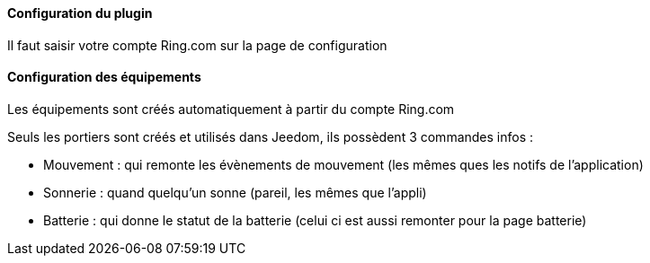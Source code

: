 ==== Configuration du plugin

Il faut saisir votre compte Ring.com sur la page de configuration

==== Configuration des équipements

Les équipements sont créés automatiquement à partir du compte Ring.com

Seuls les portiers sont créés et utilisés dans Jeedom, ils possèdent 3 commandes infos :

  - Mouvement : qui remonte les évènements de mouvement (les mêmes ques les notifs de l'application)

  - Sonnerie : quand quelqu'un sonne (pareil, les mêmes que l'appli)

  - Batterie : qui donne le statut de la batterie (celui ci est aussi remonter pour la page batterie)

